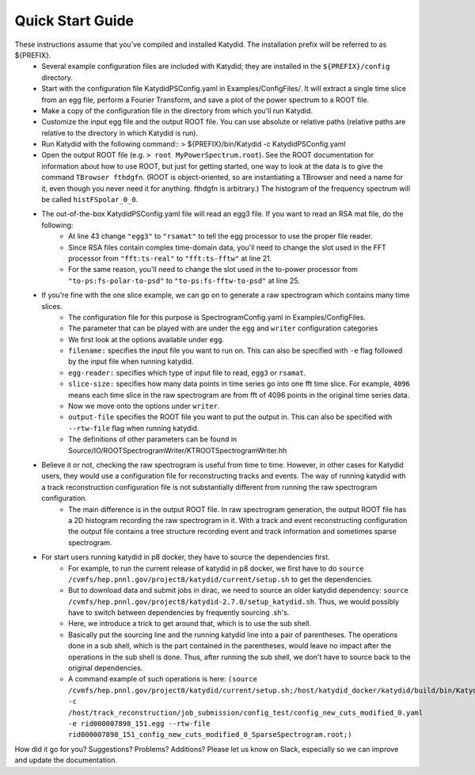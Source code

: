Quick Start Guide
======================

These instructions assume that you've compiled and installed Katydid. The installation prefix will be referred to as ${PREFIX}.  
    * Several example configuration files are included with Katydid; they are installed in the ``${PREFIX}/config`` directory.  
    * Start with the configuration file KatydidPSConfig.yaml in Examples/ConfigFiles/. It will extract a single time slice from an egg file, perform a Fourier Transform, and save a plot of the power spectrum to a ROOT file.  
    * Make a copy of the configuration file in the directory from which you'll run Katydid.
    * Customize the input egg file and the output ROOT file. You can use absolute or relative paths (relative paths are relative to the directory in which Katydid is run).
    * Run Katydid with the following command::
      > ${PREFIX}/bin/Katydid -c KatydidPSConfig.yaml

    * Open the output ROOT file (e.g. ``> root MyPowerSpectrum.root``). See the ROOT documentation for information about how to use ROOT, but just for getting started, one way to look at the data is to give the command ``TBrowser fthdgfn``. (ROOT is object-oriented, so are instantiating a TBrowser and need a name for it, even though you never need it for anything. fthdgfn is arbitrary.) The histogram of the frequency spectrum will be called ``histFSpolar_0_0``.

    * The out-of-the-box KatydidPSConfig.yaml file will read an egg3 file.  If you want to read an RSA mat file, do the following:
        - At line 43 change ``"egg3"`` to ``"rsamat"`` to tell the egg processor to use the proper file reader.
        - Since RSA files contain complex time-domain data, you'll need to change the slot used in the FFT processor from ``"fft:ts-real"`` to ``"fft:ts-fftw"`` at line 21.
        - For the same reason, you'll need to change the slot used in the to-power processor from ``"to-ps:fs-polar-to-psd"`` to ``"to-ps:fs-fftw-to-psd"`` at line 25.
    
    
    * If you're fine with the one slice example, we can go on to generate a raw spectrogram which contains many time slices.
    	* The configuration file for this purpose is SpectrogramConfig.yaml in Examples/ConfigFiles. 
    	* The parameter that can be played with are under the ``egg`` and ``writer`` configuration categories
    	* We first look at the options available under ``egg``.
    	* ``filename:`` specifies the input file you want to run on. This can also be specified with ``-e`` flag followed by the input file when running katydid.
    	* ``egg-reader:`` specifies which type of input file to read, ``egg3`` or ``rsamat``.
    	* ``slice-size:`` specifies how many data points in time series go into one fft time slice. For example, ``4096`` means each time slice in the raw spectrogram are from fft of 4096 points in the original time series data.
    	* Now we move onto the options under ``writer``.
    	* ``output-file`` specifies the ROOT file you want to put the output in. This can also be specified with ``--rtw-file`` flag when running katydid.
    	* The definitions of other parameters can be found in Source/IO/ROOTSpectrogramWriter/KTROOTSpectrogramWriter.hh
    * Believe it or not, checking the raw spectrogram is useful from time to time. However, in other cases for Katydid users, they would use a configuration file for reconstructing tracks and events. The way of running katydid with a track reconstruction configuration file is not substantially different from running the raw spectrogram configuration.
    	* The main difference is in the output ROOT file. In raw spectrogram generation, the output ROOT file has a 2D histogram recording the raw spectrogram in it. With a track and event reconstructing configuration the output file contains a tree structure recording event and track information and sometimes sparse spectrogram.
    * For start users running katydid in p8 docker, they have to source the dependencies first. 
    	* For example, to run the current release of katydid in p8 docker, we first have to do ``source /cvmfs/hep.pnnl.gov/project8/katydid/current/setup.sh`` to get the dependencies. 
    	* But to download data and submit jobs in dirac, we need to source an older katydid dependency: ``source /cvmfs/hep.pnnl.gov/project8/katydid-2.7.0/setup_katydid.sh``. Thus, we would possibly have to switch between dependencies by frequently sourcing .sh's.
    	* Here, we introduce a trick to get around that, which is to use the sub shell. 
    	* Basically put the sourcing line and the running katydid line into a pair of parentheses. The operations done in a sub shell, which is the part contained in the parentheses, would leave no impact after the operations in the sub shell is done. Thus, after running the sub shell,  we don't have to source back to the original dependencies. 
    	* A command example of such operations is here: ``(source /cvmfs/hep.pnnl.gov/project8/katydid/current/setup.sh;/host/katydid_docker/katydid/build/bin/Katydid -c /host/track_reconstruction/job_submission/config_test/config_new_cuts_modified_0.yaml -e rid000007898_151.egg --rtw-file rid000007898_151_config_new_cuts_modified_0_SparseSpectrogram.root;)``
    	 
    

How did it go for you? Suggestions? Problems? Additions? Please let us know on Slack, especially so we can improve and update the documentation.


